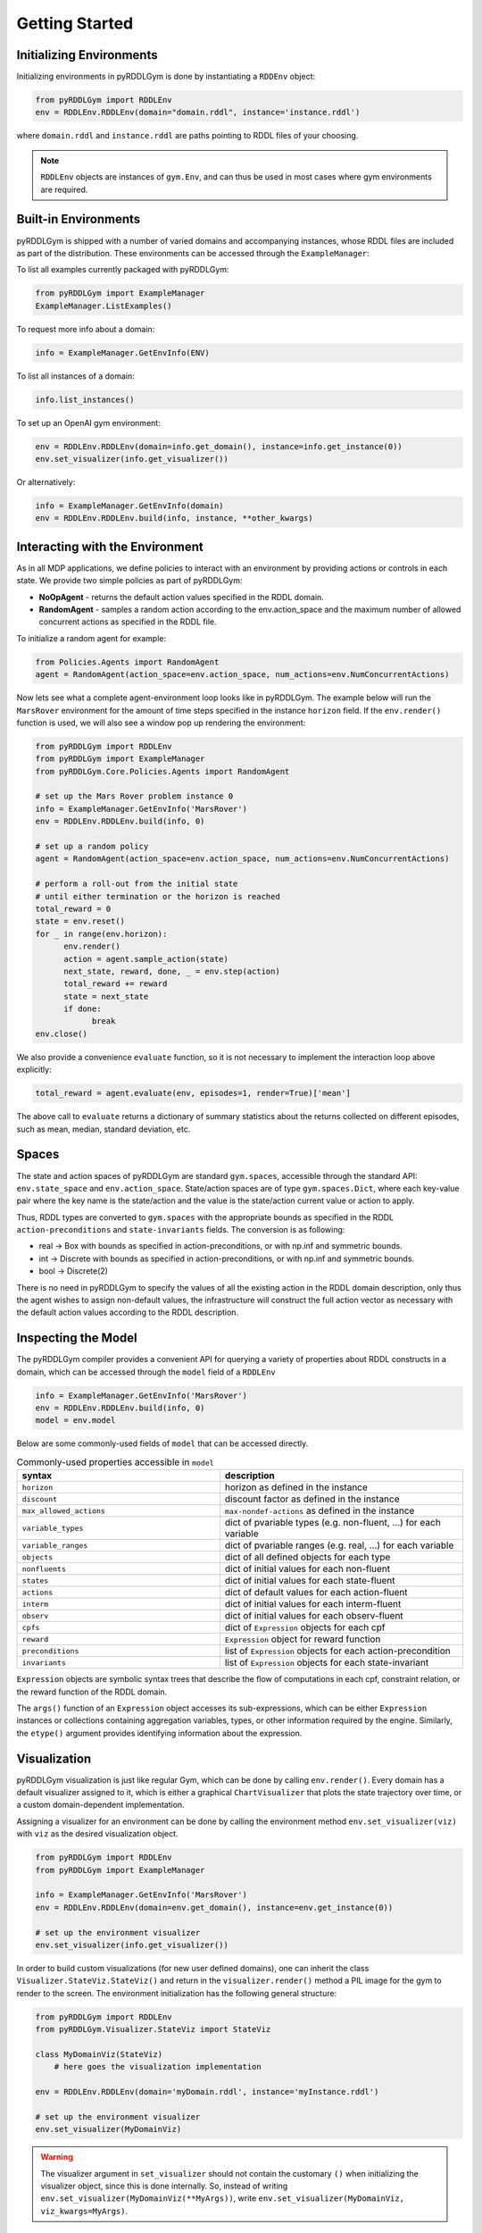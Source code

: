 Getting Started
===============

Initializing Environments
-------------------

Initializing environments in pyRDDLGym is done by instantiating a ``RDDEnv`` object:

.. code-block:: python

    from pyRDDLGym import RDDLEnv
    env = RDDLEnv.RDDLEnv(domain="domain.rddl", instance='instance.rddl')

where ``domain.rddl`` and ``instance.rddl`` are paths pointing to RDDL files of your choosing.

.. note::
   ``RDDLEnv`` objects are instances of ``gym.Env``, and can thus be used in most cases where gym environments are required.

Built-in Environments
-----------------

pyRDDLGym is shipped with a number of varied domains and accompanying instances, whose RDDL files
are included as part of the distribution. These environments can be accessed through the
``ExampleManager``:

To list all examples currently packaged with pyRDDLGym:

.. code-block:: python

    from pyRDDLGym import ExampleManager
    ExampleManager.ListExamples()

To request more info about a domain:

.. code-block:: python

    info = ExampleManager.GetEnvInfo(ENV)

To list all instances of a domain:

.. code-block:: python

    info.list_instances()

To set up an OpenAI gym environment:

.. code-block:: python

    env = RDDLEnv.RDDLEnv(domain=info.get_domain(), instance=info.get_instance(0))
    env.set_visualizer(info.get_visualizer())

Or alternatively:

.. code-block:: python

    info = ExampleManager.GetEnvInfo(domain)
    env = RDDLEnv.RDDLEnv.build(info, instance, **other_kwargs)

Interacting with the Environment
----------------------------

As in all MDP applications, we define policies to interact with an environment by providing actions or controls in each state.
We provide two simple policies as part of pyRDDLGym:

- **NoOpAgent** - returns the default action values specified in the RDDL domain.
- **RandomAgent** - samples a random action according to the env.action_space and the maximum number of allowed concurrent actions as specified in the RDDL file.

To initialize a random agent for example:

.. code-block:: python

    from Policies.Agents import RandomAgent
    agent = RandomAgent(action_space=env.action_space, num_actions=env.NumConcurrentActions)

Now lets see what a complete agent-environment loop looks like in pyRDDLGym.
The example below will run the ``MarsRover`` environment for the amount of time steps specified in the instance ``horizon`` field.
If the ``env.render()`` function is used, we will also see a window pop up rendering the environment:

.. code-block:: python

    from pyRDDLGym import RDDLEnv
    from pyRDDLGym import ExampleManager
    from pyRDDLGym.Core.Policies.Agents import RandomAgent

    # set up the Mars Rover problem instance 0
    info = ExampleManager.GetEnvInfo('MarsRover')
    env = RDDLEnv.RDDLEnv.build(info, 0)
    
    # set up a random policy
    agent = RandomAgent(action_space=env.action_space, num_actions=env.NumConcurrentActions)
    
    # perform a roll-out from the initial state
    # until either termination or the horizon is reached
    total_reward = 0
    state = env.reset()
    for _ in range(env.horizon):
          env.render()
          action = agent.sample_action(state)
          next_state, reward, done, _ = env.step(action)
          total_reward += reward
          state = next_state
          if done:
                break
    env.close()

We also provide a convenience ``evaluate`` function, so it is not necessary to implement the interaction loop above explicitly:

.. code-block:: python
	
   total_reward = agent.evaluate(env, episodes=1, render=True)['mean']
  
The above call to ``evaluate`` returns a dictionary of summary statistics about the returns collected on different episodes, such as mean, median, standard deviation, etc.

Spaces
------

The state and action spaces of pyRDDLGym are standard ``gym.spaces``, accessible through the standard API: ``env.state_space`` and ``env.action_space``.
State/action spaces are of type ``gym.spaces.Dict``, where each key-value pair where the key name is the state/action and the value is the state/action current value or action to apply.

Thus, RDDL types are converted to ``gym.spaces`` with the appropriate bounds as specified in the RDDL ``action-preconditions`` and ``state-invariants`` fields. The conversion is as following:

- real -> Box with bounds as specified in action-preconditions, or with np.inf and symmetric bounds.
- int -> Discrete with bounds as specified in action-preconditions, or with np.inf and symmetric bounds.
- bool -> Discrete(2)

There is no need in pyRDDLGym to specify the values of all the existing action in the RDDL domain description, only thus the agent wishes to assign non-default values, the infrastructure will construct the full action vector as necessary with the default action values according to the RDDL description.

Inspecting the Model
-------------------

The pyRDDLGym compiler provides a convenient API for querying a variety of properties about RDDL constructs in a domain, 
which can be accessed through the ``model`` field of a ``RDDLEnv``

.. code-block:: python
	
    info = ExampleManager.GetEnvInfo('MarsRover')
    env = RDDLEnv.RDDLEnv.build(info, 0)
    model = env.model

Below are some commonly-used fields of ``model`` that can be accessed directly.
	
.. list-table:: Commonly-used properties accessible in ``model``
   :widths: 50 60
   :header-rows: 1
   
   * - syntax
     - description
   * - ``horizon``
     - horizon as defined in the instance
   * - ``discount``
     - discount factor as defined in the instance
   * - ``max_allowed_actions``
     - ``max-nondef-actions`` as defined in the instance
   * - ``variable_types``
     - dict of pvariable types (e.g. non-fluent, ...) for each variable
   * - ``variable_ranges``
     - dict of pvariable ranges (e.g. real, ...) for each variable
   * - ``objects``
     - dict of all defined objects for each type
   * - ``nonfluents``
     - dict of initial values for each non-fluent
   * - ``states``
     - dict of initial values for each state-fluent
   * - ``actions``
     - dict of default values for each action-fluent
   * - ``interm``
     - dict of initial values for each interm-fluent
   * - ``observ``
     - dict of initial values for each observ-fluent
   * - ``cpfs``
     - dict of ``Expression`` objects for each cpf
   * - ``reward``
     - ``Expression`` object for reward function
   * - ``preconditions``
     - list of ``Expression`` objects for each action-precondition
   * - ``invariants``
     - list of ``Expression`` objects for each state-invariant

``Expression`` objects are symbolic syntax trees that describe the flow of computations
in each cpf, constraint relation, or the reward function of the RDDL domain.

The ``args()`` function of an ``Expression`` object accesses its sub-expressions, 
which can be either ``Expression`` instances or collections containing aggregation variables,
types, or other information required by the engine. Similarly, the ``etype()`` argument
provides identifying information about the expression.

Visualization
-------------

pyRDDLGym visualization is just like regular Gym, which can be done by calling ``env.render()``.
Every domain has a default visualizer assigned to it, which is either a graphical ``ChartVisualizer`` that plots the state trajectory over time, or a custom domain-dependent implementation.

Assigning a visualizer for an environment can be done by calling the environment method ``env.set_visualizer(viz)`` with ``viz`` as the desired visualization object.

.. code-block:: python

    from pyRDDLGym import RDDLEnv
    from pyRDDLGym import ExampleManager

    info = ExampleManager.GetEnvInfo('MarsRover')
    env = RDDLEnv.RDDLEnv(domain=env.get_domain(), instance=env.get_instance(0))

    # set up the environment visualizer
    env.set_visualizer(info.get_visualizer())

In order to build custom visualizations (for new user defined domains), 
one can inherit the class ``Visualizer.StateViz.StateViz()`` and return in the ``visualizer.render()`` method a PIL image for the gym to render to the screen.
The environment initialization has the following general structure:

.. code-block:: python

    from pyRDDLGym import RDDLEnv
    from pyRDDLGym.Visualizer.StateViz import StateViz

    class MyDomainViz(StateViz)
        # here goes the visualization implementation

    env = RDDLEnv.RDDLEnv(domain='myDomain.rddl', instance='myInstance.rddl')

    # set up the environment visualizer
    env.set_visualizer(MyDomainViz)

.. warning::
   The visualizer argument in ``set_visualizer`` should not contain the customary ``()`` when initializing the visualizer object, since this is done internally.
   So, instead of writing ``env.set_visualizer(MyDomainViz(**MyArgs))``, write ``env.set_visualizer(MyDomainViz, viz_kwargs=MyArgs)``.
   
Recording Movies
--------------------------

A ``MovieGenerator`` class is provided to allow capture of videos of agent behavior:

.. code-block:: python

    # load the environment
    env = RDDLEnv.RDDLEnv(domain='myDomain.rddl', instance='myInstance.rddl')
	
    # set up the movie generator
    movie_gen = MovieGenerator('myFilePath', 'myEnvName', max_frames=1000)
    
    # set up the environment visualizer, passing a movie generator to capture frames
    env.set_visualizer(info.get_visualizer(), movie_gen=movie_gen)

    # interact with env as usual
    ...

    # close the environment
    env.close()

Upon calling ``env.close()``, the images captured will be combined into video format and saved to the desired path.
Any temporary files created to capture individual frames during interaction will be deleted from disk.

Logging Data
--------------------------

In addition to recording images or video of agent behavior, it is also possible to log the raw simulation
data about state, action, reward etc. in a separate log file. It is also possible to log compilation information
to assist in debugging or for error reporting.

To log information about the RDDL compilation to a file:

.. code-block:: python
	
	env = RDDLEnv.RDDLEnv(domain=info.get_domain(), instance=info.get_instance(0), debug=True)

Upon executing this command, a log file is created with the name <domain name>_<instance name>.log in the installation's root directory.
Currently, the following information is written in the generated log file:

* description of pvariables as they are stored in memory (e.g., parameters, data type, data shape)
* dependency graph between CPFs
* calculated order of evaluation of CPFs
* information used by the simulator for operating on pvariables stored as arrays
* simulation bounds for state and action fluents (unbounded or non-box constraints are represented as [-inf, inf])
* for JAX compilation, also prints the JAX compiled expressions corresponding to CPFs, reward and constraint expressions.

To log simulation data to a file:

.. code-block:: python
	
	env = RDDLEnv.RDDLEnv(domain=info.get_domain(), instance=info.get_instance(0), 
                              log=True, log_path='path/to/file')
                            
Upon interacting with the environment, a log file is created in the Logs folder in pyRDDLGym.

Custom Domains
--------------------------

Writing new user defined domains is as easy as writing a few lines of text in a mathematical fashion!
It is only required to specify the lifted constants, variables (all are referred as fluents in RDDL),
behavior/dynamic of the problem and generating an instance with the actual objects and initial state in RDDL - and pyRDDLGym will do the rest.
The syntax for building RDDL domains is described here: :ref:`rddl-description`.


